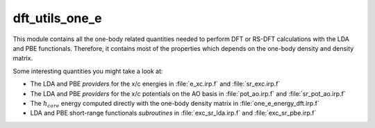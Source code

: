===============
dft_utils_one_e
===============

This module contains all the one-body related quantities needed to perform DFT or RS-DFT calculations with the LDA and PBE functionals.
Therefore, it contains most of the properties which depends on the one-body density and density matrix.

Some interesting quantities you might take a look at:

* The LDA and PBE *providers* for the x/c energies in :file:`e_xc.irp.f` and :file:`sr_exc.irp.f`
* The LDA and PBE *providers* for the x/c potentials on the AO basis in :file:`pot_ao.irp.f` and  :file:`sr_pot_ao.irp.f`
* The :math:`h_{core}` energy computed directly with the one-body density matrix in :file:`one_e_energy_dft.irp.f`
* LDA and PBE short-range functionals *subroutines* in :file:`exc_sr_lda.irp.f` and :file:`exc_sr_pbe.irp.f`


